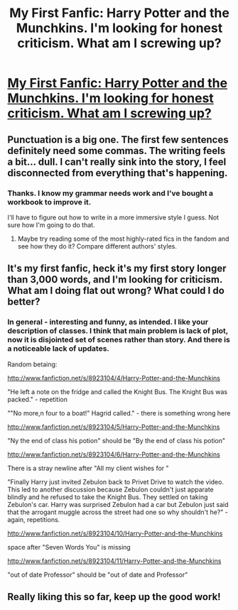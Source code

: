 #+TITLE: My First Fanfic: Harry Potter and the Munchkins. I'm looking for honest criticism. What am I screwing up?

* [[http://www.fanfiction.net/s/8923104/1/Harry-Potter-and-the-Munchkins][My First Fanfic: Harry Potter and the Munchkins. I'm looking for honest criticism. What am I screwing up?]]
:PROPERTIES:
:Score: 3
:DateUnix: 1359569004.0
:DateShort: 2013-Jan-30
:END:

** Punctuation is a big one. The first few sentences definitely need some commas. The writing feels a bit... dull. I can't really sink into the story, I feel disconnected from everything that's happening.
:PROPERTIES:
:Author: luellasindon
:Score: 3
:DateUnix: 1360373842.0
:DateShort: 2013-Feb-09
:END:

*** Thanks. I know my grammar needs work and I've bought a workbook to improve it.

I'll have to figure out how to write in a more immersive style I guess. Not sure how I'm going to do that.
:PROPERTIES:
:Score: 2
:DateUnix: 1360431182.0
:DateShort: 2013-Feb-09
:END:

**** Maybe try reading some of the most highly-rated fics in the fandom and see how they do it? Compare different authors' styles.
:PROPERTIES:
:Author: luellasindon
:Score: 2
:DateUnix: 1360431640.0
:DateShort: 2013-Feb-09
:END:


** It's my first fanfic, heck it's my first story longer than 3,000 words, and I'm looking for criticism. What am I doing flat out wrong? What could I do better?
:PROPERTIES:
:Score: 2
:DateUnix: 1359569112.0
:DateShort: 2013-Jan-30
:END:

*** In general - interesting and funny, as intended. I like your description of classes. I think that main problem is lack of plot, now it is disjointed set of scenes rather than story. And there is a noticeable lack of updates.

Random betaing:

[[http://www.fanfiction.net/s/8923104/4/Harry-Potter-and-the-Munchkins]]

"He left a note on the fridge and called the Knight Bus. The Knight Bus was packed." - repetition

""No more,n four to a boat!" Hagrid called." - there is something wrong here

[[http://www.fanfiction.net/s/8923104/5/Harry-Potter-and-the-Munchkins]]

"Ny the end of class his potion" should be "By the end of class his potion"

[[http://www.fanfiction.net/s/8923104/6/Harry-Potter-and-the-Munchkins]]

There is a stray newline after "All my client wishes for "

"Finally Harry just invited Zebulon back to Privet Drive to watch the video. This led to another discussion because Zebulon couldn't just apparate blindly and he refused to take the Knight Bus. They settled on taking Zebulon's car. Harry was surprised Zebulon had a car but Zebulon just said that the arrogant muggle across the street had one so why shouldn't he?" - again, repetitions.

[[http://www.fanfiction.net/s/8923104/10/Harry-Potter-and-the-Munchkins]]

space after "Seven Words You" is missing

[[http://www.fanfiction.net/s/8923104/11/Harry-Potter-and-the-Munchkins]]

"out of date Professor" should be "out of date and Professor"
:PROPERTIES:
:Author: Bulwersator
:Score: 1
:DateUnix: 1367918424.0
:DateShort: 2013-May-07
:END:


** Really liking this so far, keep up the good work!
:PROPERTIES:
:Author: djinn71
:Score: 1
:DateUnix: 1362658602.0
:DateShort: 2013-Mar-07
:END:

